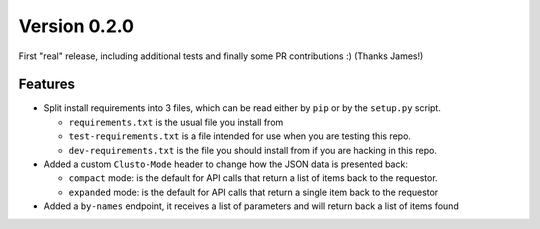 Version 0.2.0
-------------

First "real" release, including additional tests and finally some PR
contributions :) (Thanks James!)


Features
^^^^^^^^

* Split install requirements into 3 files, which can be read either by ``pip``
  or by the ``setup.py`` script.

  * ``requirements.txt`` is the usual file you install from
  * ``test-requirements.txt`` is a file intended for use when you are testing
    this repo.
  * ``dev-requirements.txt`` is the file you should install from if you are
    hacking in this repo.

* Added a custom ``Clusto-Mode`` header to change how the JSON data is
  presented back:

  * ``compact`` mode: is the default for API calls that return a list of items
    back to the requestor.
  * ``expanded`` mode: is the default for API calls that return a single item
    back to the requestor

* Added a ``by-names`` endpoint, it receives a list of parameters and will
  return back a list of items found
